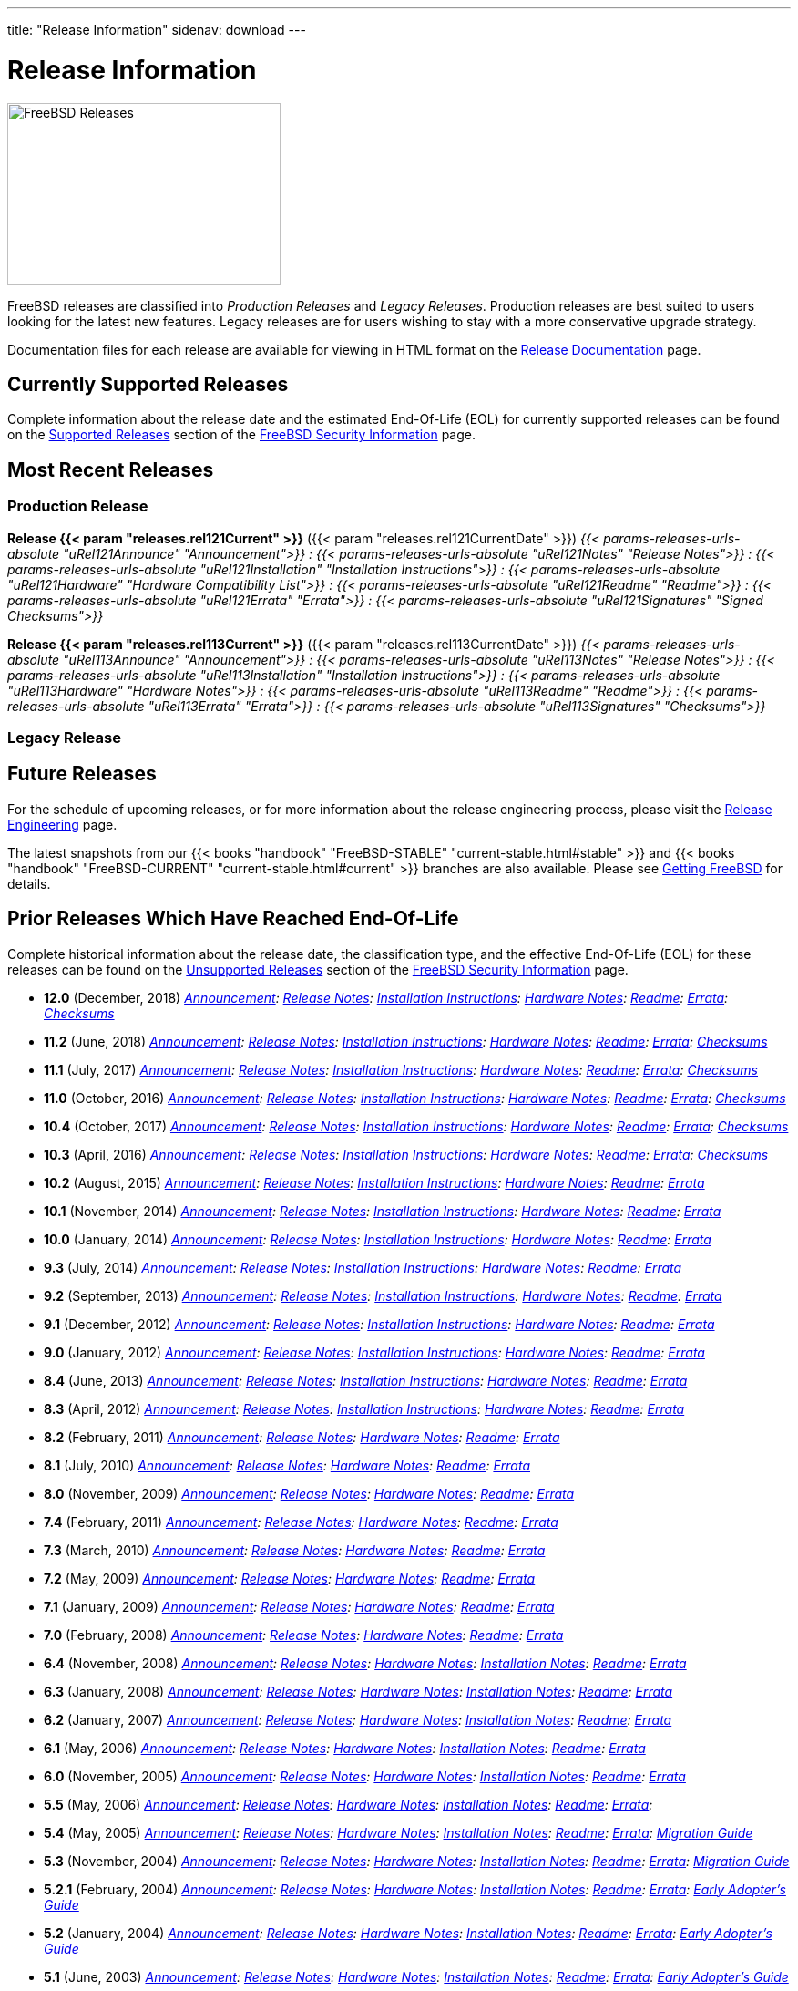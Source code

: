 ---
title: "Release Information"
sidenav: download
--- 

= Release Information

image:../gifs/releases.jpg[FreeBSD Releases,width=300,height=200]

FreeBSD releases are classified into _Production Releases_ and _Legacy Releases_. Production releases are best suited to users looking for the latest new features. Legacy releases are for users wishing to stay with a more conservative upgrade strategy.

Documentation files for each release are available for viewing in HTML format on the link:../relnotes/[Release Documentation] page.

[[supported-releases]]
== Currently Supported Releases

Complete information about the release date and the estimated End-Of-Life (EOL) for currently supported releases can be found on the link:../security/#sup[Supported Releases] section of the link:../security/[FreeBSD Security Information] page.

[[current]]
== Most Recent Releases

=== Production Release

*Release {{< param "releases.rel121Current" >}}* ({{< param "releases.rel121CurrentDate" >}}) _{{< params-releases-urls-absolute "uRel121Announce" "Announcement">}} : {{< params-releases-urls-absolute "uRel121Notes" "Release Notes">}} : {{< params-releases-urls-absolute "uRel121Installation" "Installation Instructions">}} : {{< params-releases-urls-absolute "uRel121Hardware" "Hardware Compatibility List">}} : {{< params-releases-urls-absolute "uRel121Readme" "Readme">}} : {{< params-releases-urls-absolute "uRel121Errata" "Errata">}} : {{< params-releases-urls-absolute "uRel121Signatures" "Signed Checksums">}}_

*Release {{< param "releases.rel113Current" >}}* ({{< param "releases.rel113CurrentDate" >}}) _{{< params-releases-urls-absolute "uRel113Announce" "Announcement">}} : {{< params-releases-urls-absolute "uRel113Notes" "Release Notes">}} : {{< params-releases-urls-absolute "uRel113Installation" "Installation Instructions">}} : {{< params-releases-urls-absolute "uRel113Hardware" "Hardware Notes">}} : {{< params-releases-urls-absolute "uRel113Readme" "Readme">}} : {{< params-releases-urls-absolute "uRel113Errata" "Errata">}} : {{< params-releases-urls-absolute "uRel113Signatures" "Checksums">}}_

=== Legacy Release

////
*Release {{< param "releases.rel2Current" >}}* ({{< param "releases.rel2CurrentDate" >}}) _{{< params-releases-urls-absolute "uRel2Announce" "Announcement">}} : {{< params-releases-urls-absolute "uRel2Notes" "Release Notes">}} : {{< params-releases-urls-absolute "uRel2Installation" "Installation Instructions">}} : {{< params-releases-urls-absolute "uRel2Hardware" "Hardware Notes">}} : {{< params-releases-urls-absolute "uRel2Readme" "Readme">}} : {{< params-releases-urls-absolute "uRel2Errata" "Errata">}} : {{< params-releases-urls-absolute "uRel2Signatures" "Checksums">}}_
////

[[future]]
== Future Releases

For the schedule of upcoming releases, or for more information about the release engineering process, please visit the link:../releng/[Release Engineering] page.

The latest snapshots from our {{< books "handbook" "FreeBSD-STABLE" "current-stable.html#stable" >}} and {{< books "handbook" "FreeBSD-CURRENT" "current-stable.html#current" >}} branches are also available. Please see link:../where/[Getting FreeBSD] for details.

[[prior-unsupported]]
== Prior Releases Which Have Reached End-Of-Life

Complete historical information about the release date, the classification type, and the effective End-Of-Life (EOL) for these releases can be found on the link:../security/unsupported/[Unsupported Releases] section of the link:../security/[FreeBSD Security Information] page.

* *12.0* (December, 2018) _link:12.0r/announce/[Announcement]: link:12.0r/relnotes/[Release Notes]: link:12.0r/installation/[Installation Instructions]: link:12.0r/hardware/[Hardware Notes]: link:12.0r/readme/[Readme]: link:12.0r/errata/[Errata]: link:12.0r/signatures/[Checksums]_
* *11.2* (June, 2018) _link:11.2r/announce/[Announcement]: link:11.2r/relnotes/[Release Notes]: link:11.2r/installation/[Installation Instructions]: link:11.2r/hardware/[Hardware Notes]: link:11.2r/readme/[Readme]: link:11.2r/errata/[Errata]: link:11.2r/signatures/[Checksums]_
* *11.1* (July, 2017) _link:11.1r/announce/[Announcement]: link:11.1r/relnotes/[Release Notes]: link:11.1r/installation/[Installation Instructions]: link:11.1r/hardware/[Hardware Notes]: link:11.1r/readme/[Readme]: link:11.1r/errata/[Errata]: link:11.1r/signatures/[Checksums]_
* *11.0* (October, 2016) _link:11.0r/announce/[Announcement]: link:11.0r/relnotes/[Release Notes]: link:11.0r/installation/[Installation Instructions]: link:11.0r/hardware/[Hardware Notes]: link:11.0r/readme/[Readme]: link:11.0r/errata/[Errata]: link:11.0r/signatures/[Checksums]_
* [[rel10-4]] *10.4* (October, 2017) _link:10.4r/announce/[Announcement]: link:10.4r/relnotes/[Release Notes]: link:10.4r/installation/[Installation Instructions]: link:10.4r/hardware/[Hardware Notes]: link:10.4r/readme/[Readme]: link:10.4r/errata/[Errata]: link:10.4r/signatures/[Checksums]_
* *10.3* (April, 2016) _link:10.3r/announce/[Announcement]: link:10.3r/relnotes/[Release Notes]: link:10.3r/installation/[Installation Instructions]: link:10.3r/hardware/[Hardware Notes]: link:10.3r/readme/[Readme]: link:10.3r/errata/[Errata]: link:10.3r/signatures/[Checksums]_
* *10.2* (August, 2015) _link:10.2r/announce/[Announcement]: link:10.2r/relnotes/[Release Notes]: link:10.2r/installation/[Installation Instructions]: link:10.2r/hardware/[Hardware Notes]: link:10.2r/readme/[Readme]: link:10.2r/errata/[Errata]_
* *10.1* (November, 2014) _link:10.1r/announce/[Announcement]: link:10.1r/relnotes/[Release Notes]: link:10.1r/installation/[Installation Instructions]: link:10.1r/hardware/[Hardware Notes]: link:10.1r/readme/[Readme]: link:10.1r/errata/[Errata]_
* *10.0* (January, 2014) _link:10.0r/announce/[Announcement]: link:10.0r/relnotes/[Release Notes]: link:10.0r/installation/[Installation Instructions]: link:10.0r/hardware/[Hardware Notes]: link:10.0r/readme/[Readme]: link:10.0r/errata/[Errata]_
* *9.3* (July, 2014) _link:9.3r/announce.html[Announcement]: link:9.3r/relnotes.html[Release Notes]: link:9.3r/installation.html[Installation Instructions]: link:9.3r/hardware.html[Hardware Notes]: link:9.3r/readme.html[Readme]: link:9.3r/errata.html[Errata]_
* *9.2* (September, 2013) _link:9.2r/announce.html[Announcement]: link:9.2r/relnotes.html[Release Notes]: link:9.2r/installation.html[Installation Instructions]: link:9.2r/hardware.html[Hardware Notes]: link:9.2r/readme.html[Readme]: link:9.2r/errata.html[Errata]_
* *9.1* (December, 2012) _link:9.1r/announce.html[Announcement]: link:9.1r/relnotes.html[Release Notes]: link:9.1r/installation.html[Installation Instructions]: link:9.1r/hardware.html[Hardware Notes]: link:9.1r/readme.html[Readme]: link:9.1r/errata.html[Errata]_
* *9.0* (January, 2012) _link:9.0r/announce.html[Announcement]: link:9.0r/relnotes.html[Release Notes]: link:9.0r/installation.html[Installation Instructions]: link:9.0r/hardware.html[Hardware Notes]: link:9.0r/readme.html[Readme]: link:9.0r/errata.html[Errata]_
* *8.4* (June, 2013) _link:8.4r/announce.html[Announcement]: link:8.4r/relnotes.html[Release Notes]: link:8.4r/installation.html[Installation Instructions]: link:8.4r/hardware.html[Hardware Notes]: link:8.4r/readme.html[Readme]: link:8.4r/errata.html[Errata]_
* *8.3* (April, 2012) _link:8.3r/announce.html[Announcement]: link:8.3r/relnotes.html[Release Notes]: link:8.3r/installation.html[Installation Instructions]: link:8.3r/hardware.html[Hardware Notes]: link:8.3r/readme.html[Readme]: link:8.3r/errata.html[Errata]_
* *8.2* (February, 2011) _link:8.2r/announce.html[Announcement]: link:8.2r/relnotes.html[Release Notes]: link:8.2r/hardware.html[Hardware Notes]: link:8.2r/readme.html[Readme]: link:8.2r/errata.html[Errata]_
* *8.1* (July, 2010) _link:8.1r/announce.html[Announcement]: link:8.1r/relnotes.html[Release Notes]: link:8.1r/hardware.html[Hardware Notes]: link:8.1r/readme.html[Readme]: link:8.1r/errata.html[Errata]_
* *8.0* (November, 2009) _link:8.0r/announce.html[Announcement]: link:8.0r/relnotes.html[Release Notes]: link:8.0r/hardware.html[Hardware Notes]: link:8.0r/readme.html[Readme]: link:8.0r/errata.html[Errata]_
* *7.4* (February, 2011) _link:7.4r/announce.html[Announcement]: link:7.4r/relnotes.html[Release Notes]: link:7.4r/hardware.html[Hardware Notes]: link:7.4r/readme.html[Readme]: link:7.4r/errata.html[Errata]_
* *7.3* (March, 2010) _link:7.3r/announce.html[Announcement]: link:7.3r/relnotes.html[Release Notes]: link:7.3r/hardware.html[Hardware Notes]: link:7.3r/readme.html[Readme]: link:7.3r/errata.html[Errata]_
* *7.2* (May, 2009) _link:7.2r/announce.html[Announcement]: link:7.2r/relnotes.html[Release Notes]: link:7.2r/hardware.html[Hardware Notes]: link:7.2r/readme.html[Readme]: link:7.2r/errata.html[Errata]_
* *7.1* (January, 2009) _link:7.1r/announce.html[Announcement]: link:7.1r/relnotes.html[Release Notes]: link:7.1r/hardware.html[Hardware Notes]: link:7.1r/readme.html[Readme]: link:7.1r/errata.html[Errata]_
* *7.0* (February, 2008) _link:7.0r/announce.html[Announcement]: link:7.0r/relnotes.html[Release Notes]: link:7.0r/hardware.html[Hardware Notes]: link:7.0r/readme.html[Readme]: link:7.0r/errata.html[Errata]_
* [[rel6-4]]*6.4* (November, 2008) _link:6.4r/announce.html[Announcement]: link:6.4r/relnotes.html[Release Notes]: link:6.4r/hardware.html[Hardware Notes]: link:6.4r/installation.html[Installation Notes]: link:6.4r/readme.html[Readme]: link:6.4r/errata.html[Errata]_
* *6.3* (January, 2008) _link:6.3r/announce.html[Announcement]: link:6.3r/relnotes.html[Release Notes]: link:6.3r/hardware.html[Hardware Notes]: link:6.3r/installation.html[Installation Notes]: link:6.3r/readme.html[Readme]: link:6.3r/errata.html[Errata]_
* *6.2* (January, 2007) _link:6.2r/announce.html[Announcement]: link:6.2r/relnotes.html[Release Notes]: link:6.2r/hardware.html[Hardware Notes]: link:6.2r/installation.html[Installation Notes]: link:6.2r/readme.html[Readme]: link:6.2r/errata.html[Errata]_
* *6.1* (May, 2006) _link:6.1r/announce.html[Announcement]: link:6.1r/relnotes.html[Release Notes]: link:6.1r/hardware.html[Hardware Notes]: link:6.1r/installation.html[Installation Notes]: link:6.1r/readme.html[Readme]: link:6.1r/errata.html[Errata]_
* *6.0* (November, 2005) _link:6.0r/announce.html[Announcement]: link:6.0r/relnotes.html[Release Notes]: link:6.0r/hardware.html[Hardware Notes]: link:6.0r/installation.html[Installation Notes]: link:6.0r/readme.html[Readme]: link:6.0r/errata.html[Errata]_
* *5.5* (May, 2006) _link:./5.5r/announce.html[Announcement]: link:./5.5r/relnotes.html[Release Notes]: link:./5.5r/hardware.html[Hardware Notes]: link:./5.5r/installation.html[Installation Notes]: link:./5.5r/readme.html[Readme]: link:./5.5r/errata.html[Errata]:_
* *5.4* (May, 2005) _link:./5.4r/announce.html[Announcement]: link:./5.4r/relnotes.html[Release Notes]: link:./5.4r/hardware.html[Hardware Notes]: link:./5.4r/installation.html[Installation Notes]: link:./5.4r/readme.html[Readme]: link:./5.4r/errata.html[Errata]: link:./5.4r/migration-guide.html[Migration Guide]_
* *5.3* (November, 2004) _link:./5.3r/announce.html[Announcement]: link:./5.3r/relnotes.html[Release Notes]: link:./5.3r/hardware.html[Hardware Notes]: link:./5.3r/installation.html[Installation Notes]: link:./5.3r/readme.html[Readme]: link:./5.3r/errata.html[Errata]: link:./5.3r/migration-guide.html[Migration Guide]_
* *5.2.1* (February, 2004) _link:./5.2.1r/announce.html[Announcement]: link:./5.2.1r/relnotes.html[Release Notes]: link:./5.2.1r/hardware.html[Hardware Notes]: link:./5.2.1r/installation.html[Installation Notes]: link:./5.2.1r/readme.html[Readme]: link:./5.2.1r/errata.html[Errata]: link:./5.2.1r/early-adopter.html[Early Adopter's Guide]_
* *5.2* (January, 2004) _link:./5.2r/announce.html[Announcement]: link:./5.2r/relnotes.html[Release Notes]: link:./5.2r/hardware.html[Hardware Notes]: link:./5.2r/installation.html[Installation Notes]: link:./5.2r/readme.html[Readme]: link:./5.2r/errata.html[Errata]: link:./5.2r/early-adopter.html[Early Adopter's Guide]_
* *5.1* (June, 2003) _link:./5.1r/announce.html[Announcement]: link:./5.1r/relnotes.html[Release Notes]: link:./5.1r/hardware.html[Hardware Notes]: link:./5.1r/installation.html[Installation Notes]: link:./5.1r/readme.html[Readme]: link:./5.1r/errata.html[Errata]: link:./5.1r/early-adopter.html[Early Adopter's Guide]_
* *5.0* (January, 2003) _link:./5.0r/announce.html[Announcement]: link:./5.0r/relnotes.html[Release Notes]: link:./5.0r/hardware.html[Hardware Notes]: link:./5.0r/installation.html[Installation Notes]: link:./5.0r/readme.html[Readme]: link:./5.0r/errata.html[Errata]: link:./5.0r/early-adopter.html[Early Adopter's Guide]_
* *4.11* (January, 2005) _link:./4.11r/announce.html[Announcement]: link:./4.11r/relnotes.html[Release Notes]: link:./4.11r/hardware.html[Hardware Notes]: link:./4.11r/installation.html[Installation Notes]: link:./4.11r/readme.html[Readme]: link:./4.11r/errata.html[Errata]_
* *4.10* (May, 2004) _link:./4.10r/announce.html[Announcement]: link:./4.10r/relnotes.html[Release Notes]: link:./4.10r/hardware.html[Hardware Notes]: link:./4.10r/installation.html[Installation Notes]: link:./4.10r/readme.html[Readme]: link:./4.10r/errata.html[Errata]_
* *4.9* (October, 2003) _link:./4.9r/announce.html[Announcement]: link:./4.9r/relnotes.html[Release Notes]: link:./4.9r/hardware.html[Hardware Notes]: link:./4.9r/installation.html[Installation Notes]: link:./4.9r/readme.html[Readme]: link:./4.9r/errata.html[Errata]_
* *4.8* (April, 2003) _link:./4.8r/announce.html[Announcement]: link:./4.8r/relnotes.html[Release Notes]: link:./4.8r/hardware.html[Hardware Notes]: link:./4.8r/installation.html[Installation Notes]: link:./4.8r/readme.html[Readme]: link:./4.8r/errata.html[Errata]_
* *4.7* (October, 2002) _link:./4.7r/announce.html[Announcement]: link:./4.7r/relnotes.html[Release Notes]: link:./4.7r/hardware.html[Hardware Notes]: link:./4.7r/installation.html[Installation Notes]: link:./4.7r/readme.html[Readme]: link:./4.7r/errata.html[Errata]_
* *4.6.2* (August, 2002) _link:./4.6.2r/announce.html[Announcement]: link:./4.6.2r/relnotes.html[Release Notes]: link:./4.6.2r/hardware.html[Hardware Notes]: link:./4.6.2r/readme.html[Readme]: link:./4.6.2r/errata.html[Errata]_
* *4.6* (June, 2002) _link:./4.6r/announce.html[Announcement]: link:./4.6r/relnotes.html[Release Notes]: link:./4.6r/hardware.html[Hardware Notes]: link:./4.6r/installation.html[Installation Notes]: link:./4.6r/errata.html[Errata]_
* *4.5* (January, 2002) _link:./4.5r/announce.html[Announcement]: link:./4.5r/notes.html[Release Notes]: link:./4.5r/hardware.html[Hardware Notes]: link:./4.5r/errata.html[Errata]_
* *4.4* (September, 2001) _link:./4.4r/announce.html[Announcement]: link:./4.4r/notes.html[Release Notes]: link:./4.4r/hardware.html[Hardware Notes]: link:./4.4r/errata.html[Errata]_
* *4.3* (April, 2001) _link:./4.3r/announce/[Announcement]: link:./4.3r/notes/[Release Notes]: link:./4.3r/errata/[Errata]_
* *4.2* (November, 2000) _link:./4.2r/announce/[Announcement]: link:./4.2r/notes/[Release Notes]: link:./4.2r/errata/[Errata]_
* *4.1.1* (September, 2000) _link:./4.1.1r/announce/[Announcement] : link:./4.1.1r/notes/[Release Notes] : link:./4.1.1r/errata/[Errata]_
* *4.1* (July, 2000) _link:./4.1r/announce/[Announcement]: link:./4.1r/notes/[Release Notes]: link:./4.1r/errata/[Errata]_
* *4.0* (March, 2000) _link:./4.0r/announce/[Announcement]: link:./4.0r/notes/[Release Notes]: link:./4.0r/errata/[Errata]_
* *3.5* (June, 2000) _link:./3.5r/announce/[Announcement]: link:./3.5r/notes/[Release Notes]: link:./3.5r/errata/[Errata]_
* *3.4* (December, 1999) _link:./3.4r/announce/[Announcement]: link:./3.4r/notes/[Release Notes]: link:./3.4r/errata/[Errata]_
* *3.3* (September, 1999) _link:./3.3r/announce/[Announcement] : link:./3.3r/notes/[Release Notes] : link:./3.3r/errata/[Errata]_
* *3.2* (May, 1999) _link:./3.2r/announce/[Announcement] : link:./3.2r/notes/[Release Notes] : link:./3.2r/errata/[Errata]_
* *3.1* (February, 1999) _link:./3.1r/announce/[Announcement] : link:./3.1r/notes/[Release Notes] : link:./3.1r/errata/[Errata]_
* *3.0* (October, 1998) _link:./3.0r/announce/[Announcement] : link:./3.0r/notes/[Release Notes] : link:./3.0r/errata/[Errata]_
* *2.2.8* (December, 1998) _link:./2.2.8r/announce/[Announcement] : link:./2.2.8r/notes/[Release Notes] : link:./2.2.8r/errata/[Errata]_
* *2.2.7* (July, 1998) _link:./2.2.7r/announce/[Announcement] : link:./2.2.7r/notes/[Release Notes] : link:./2.2.7r/errata/[Errata]_
* *2.2.6* (March, 1998) _link:./2.2.6r/announce/[Announcement] : link:./2.2.6r/notes/[Release Notes] : link:./2.2.6r/errata/[Errata]_
* *2.2.5* (October, 1997) _link:./2.2.5r/announce/[Announcement] : link:./2.2.5r/notes/[Release Notes] : link:./2.2.5r/errata/[Errata]_
* *2.2.2* (May, 1997) _link:./2.2.2r/notes/[Release Notes] : link:./2.2.2r/errata/[Errata]_
* *2.2.1* (April, 1997) _link:./2.2.1r/notes/[Release Notes]_
* *2.2* (March, 1997) _link:./2.2r/announce/[Announcement] : link:./2.2r/notes/[Release Notes]_
* *2.1.7* (February, 1997) _link:./2.1.7r/announce/[Announcement] : link:./2.1.7r/notes/[Release Notes]_
* *2.1.6* (December, 1996) _link:./2.1.6r/announce/[Announcement] : link:./2.1.6r/notes/[Release Notes]_
* *2.1.5* (July, 1996) _link:./2.1.5r/announce/[Announcement] : link:./2.1.5r/notes/[Release Notes]_
* *2.1* (November, 1995) _link:./2.1r/announce/[Announcement] : link:./2.1r/notes/[Release Notes]_
* *2.0.5* (June, 1995) _link:./2.0.5r/announce/[Announcement] : link:./2.0.5r/notes/[Release Notes]_
* *2.0* (November, 1994) _link:./2.0/announce/[Announcement] : link:./2.0/notes/[Release Notes]_
* *1.1.5.1* (July, 1994) _link:./1.1.5.1/ANNOUNCEMENT.FreeBSD.txt[Announcement] : link:./1.1.5.1/WHATS_NEW-1.1.5.1.txt[What's New]_
* *1.1.5* _link:./1.1.5/RELNOTES.FreeBSD.txt[Release Notes] link:./1.1.5/WHATS_NEW-1.1.5.txt[What's New]_
* *1.1* (May, 1994) _link:./1.1/RELNOTES.FreeBSD.txt[Release Notes]_
* *1.0* (November, 1993) _link:./1.0/announce/[Announcement]_
